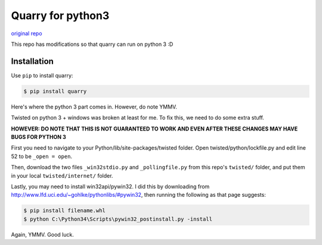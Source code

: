 Quarry for python3
==================

`original repo`_

.. _original repo: https://github.com/barneygale/quarry/

This repo has modifications so that quarry can run on python 3 :D

Installation
------------

Use ``pip`` to install quarry:

.. code-block:: console

    $ pip install quarry
    
Here's where the python 3 part comes in. However, do note YMMV.

Twisted on python 3 + windows was broken at least for me. To fix this, we need to do some extra stuff.

**HOWEVER: DO NOTE THAT THIS IS NOT GUARANTEED TO WORK AND EVEN AFTER THESE CHANGES MAY HAVE BUGS FOR PYTHON 3**

First you need to navigate to your Python/lib/site-packages/twisted folder.
Open twisted/python/lockfile.py and edit line 52 to be ``_open = open``.

Then, download the two files ``_win32stdio.py`` and ``_pollingfile.py`` from this repo's ``twisted/`` folder, and put them in your local ``twisted/internet/`` folder.

Lastly, you may need to install win32api/pywin32. I did this by downloading from http://www.lfd.uci.edu/~gohlke/pythonlibs/#pywin32, then running the following as that page suggests:

.. code-block:: console

    $ pip install filename.whl
    $ python C:\Python34\Scripts\pywin32_postinstall.py -install
    
Again, YMMV. Good luck.
